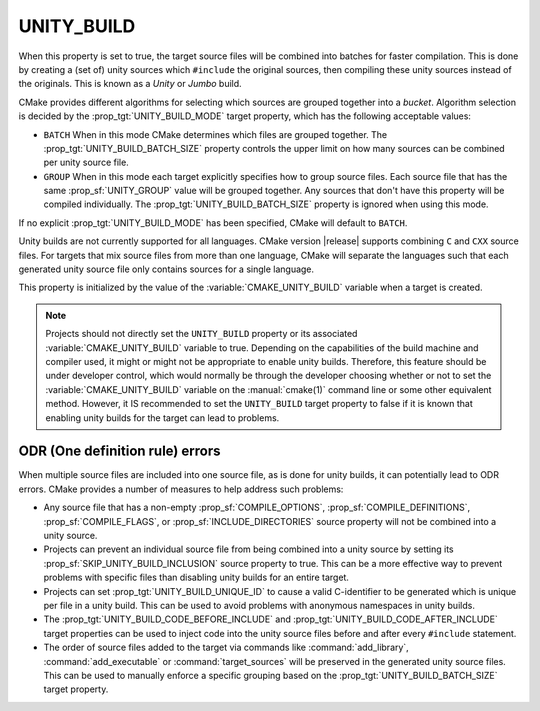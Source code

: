 UNITY_BUILD
-----------

.. versionadded:: 3.16

When this property is set to true, the target source files will be combined
into batches for faster compilation.  This is done by creating a (set of)
unity sources which ``#include`` the original sources, then compiling these
unity sources instead of the originals.  This is known as a *Unity* or *Jumbo*
build.

CMake provides different algorithms for selecting which sources are grouped
together into a *bucket*. Algorithm selection is decided by the
:prop_tgt:`UNITY_BUILD_MODE` target property, which has the following acceptable
values:

* ``BATCH``
  When in this mode CMake determines which files are grouped together.
  The :prop_tgt:`UNITY_BUILD_BATCH_SIZE` property controls the upper limit on
  how many sources can be combined per unity source file.

* ``GROUP``
  When in this mode each target explicitly specifies how to group
  source files. Each source file that has the same
  :prop_sf:`UNITY_GROUP` value will be grouped together. Any sources
  that don't have this property will be compiled individually. The
  :prop_tgt:`UNITY_BUILD_BATCH_SIZE` property is ignored when using
  this mode.

If no explicit :prop_tgt:`UNITY_BUILD_MODE` has been specified, CMake will
default to ``BATCH``.

Unity builds are not currently supported for all languages.  CMake version
|release| supports combining ``C`` and ``CXX`` source files.  For targets that
mix source files from more than one language, CMake will separate the languages
such that each generated unity source file only contains sources for a single
language.

This property is initialized by the value of the :variable:`CMAKE_UNITY_BUILD`
variable when a target is created.

.. note::

  Projects should not directly set the ``UNITY_BUILD`` property or its
  associated :variable:`CMAKE_UNITY_BUILD` variable to true.  Depending
  on the capabilities of the build machine and compiler used, it might or
  might not be appropriate to enable unity builds.  Therefore, this feature
  should be under developer control, which would normally be through the
  developer choosing whether or not to set the :variable:`CMAKE_UNITY_BUILD`
  variable on the :manual:`cmake(1)` command line or some other equivalent
  method.  However, it IS recommended to set the ``UNITY_BUILD`` target
  property to false if it is known that enabling unity builds for the
  target can lead to problems.

ODR (One definition rule) errors
^^^^^^^^^^^^^^^^^^^^^^^^^^^^^^^^

When multiple source files are included into one source file, as is done
for unity builds, it can potentially lead to ODR errors.  CMake provides
a number of measures to help address such problems:

* Any source file that has a non-empty :prop_sf:`COMPILE_OPTIONS`,
  :prop_sf:`COMPILE_DEFINITIONS`, :prop_sf:`COMPILE_FLAGS`, or
  :prop_sf:`INCLUDE_DIRECTORIES` source property will not be combined
  into a unity source.

* Projects can prevent an individual source file from being combined into
  a unity source by setting its :prop_sf:`SKIP_UNITY_BUILD_INCLUSION`
  source property to true.  This can be a more effective way to prevent
  problems with specific files than disabling unity builds for an entire
  target.

* Projects can set :prop_tgt:`UNITY_BUILD_UNIQUE_ID` to cause a valid
  C-identifier to be generated which is unique per file in a unity
  build.  This can be used to avoid problems with anonymous namespaces
  in unity builds.

* The :prop_tgt:`UNITY_BUILD_CODE_BEFORE_INCLUDE` and
  :prop_tgt:`UNITY_BUILD_CODE_AFTER_INCLUDE` target properties can be used
  to inject code into the unity source files before and after every
  ``#include`` statement.

* The order of source files added to the target via commands like
  :command:`add_library`, :command:`add_executable` or
  :command:`target_sources` will be preserved in the generated unity source
  files.  This can be used to manually enforce a specific grouping based on
  the :prop_tgt:`UNITY_BUILD_BATCH_SIZE` target property.
